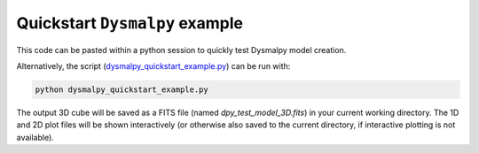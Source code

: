 .. _quickstart_tutorial:

===============================
Quickstart ``Dysmalpy`` example
===============================

This code can be pasted within a python session to quickly test Dysmalpy model creation.

Alternatively, the script (`dysmalpy_quickstart_example.py`_)
can be run with:

.. _dysmalpy_quickstart_example.py: dysmalpy_quickstart_example.py

.. code-block::

    python dysmalpy_quickstart_example.py


The output 3D cube will be saved as a FITS file (named `dpy_test_model_3D.fits`) in your
current working directory. The 1D and 2D plot files will be shown interactively
(or otherwise also saved to the current directory, if interactive plotting is not available).

.. literalinclude :: ../../examples/notebooks/dysmalpy_quickstart_example.py